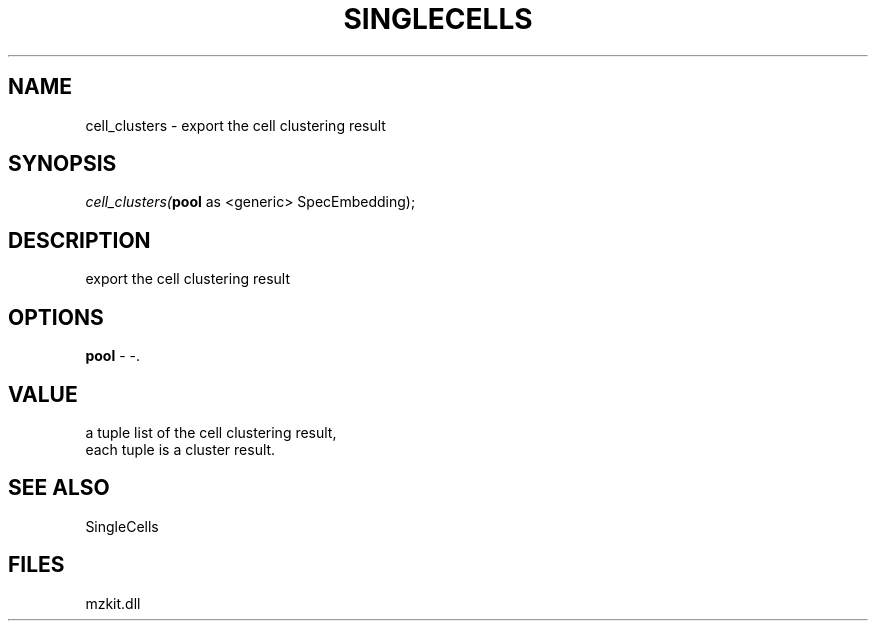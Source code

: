 .\" man page create by R# package system.
.TH SINGLECELLS 1 2000-Jan "cell_clusters" "cell_clusters"
.SH NAME
cell_clusters \- export the cell clustering result
.SH SYNOPSIS
\fIcell_clusters(\fBpool\fR as <generic> SpecEmbedding);\fR
.SH DESCRIPTION
.PP
export the cell clustering result
.PP
.SH OPTIONS
.PP
\fBpool\fB \fR\- -. 
.PP
.SH VALUE
.PP
a tuple list of the cell clustering result,
 each tuple is a cluster result.
.PP
.SH SEE ALSO
SingleCells
.SH FILES
.PP
mzkit.dll
.PP
